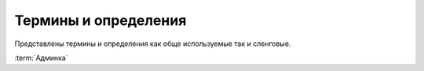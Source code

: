 ****************************
Термины и определения
****************************

Представлены термины и определения как обще используемые так и сленговые.

:term:`Админка`

.. glossary::

  Админка
    Административный интерфейс сайта «МИР24», предназначен для создания и управления контентом, публикациями и материалом отображаемом на сайте «МИР24». Административный интерфейс расположен по адресу: https://editors.mir24.tv

  Пагинация
    Порядковая нумерация страниц, используемая в интерфейсе сайта или админке для постраничного вывода информации.

  Сайт
    Информационно-аналитический интернет-портал «МИР24». Отображает публикуемый материал. Расположен по адресу: https://mir24.tv

  Сюжет
    Общая тема, объединяющая статьи. На фронте пока не отображается

  Супертег
    Рубрика объединяющая статьи, например: "Политика", "Экономика", "Общество" и т.д.

  Поделяшки
    Панель share-линков

  Структурные элементы сайта
    -

  Заголовочный элемент
    HTML тег ``<head>`` содержащий описание веб-страницы и является контейнером для всех заголовочных элементов html-документа, цель которых - помогать браузерам и поисковым системам в работе с данными.

  Панель share-линков
    Структурный элемент сайта, содержащий кнопки социальных сетей и коды встраивания, позволяющий посетителям поделиться или распространить контент, публикации и материалы отображаемые на сайте «МИР24»

